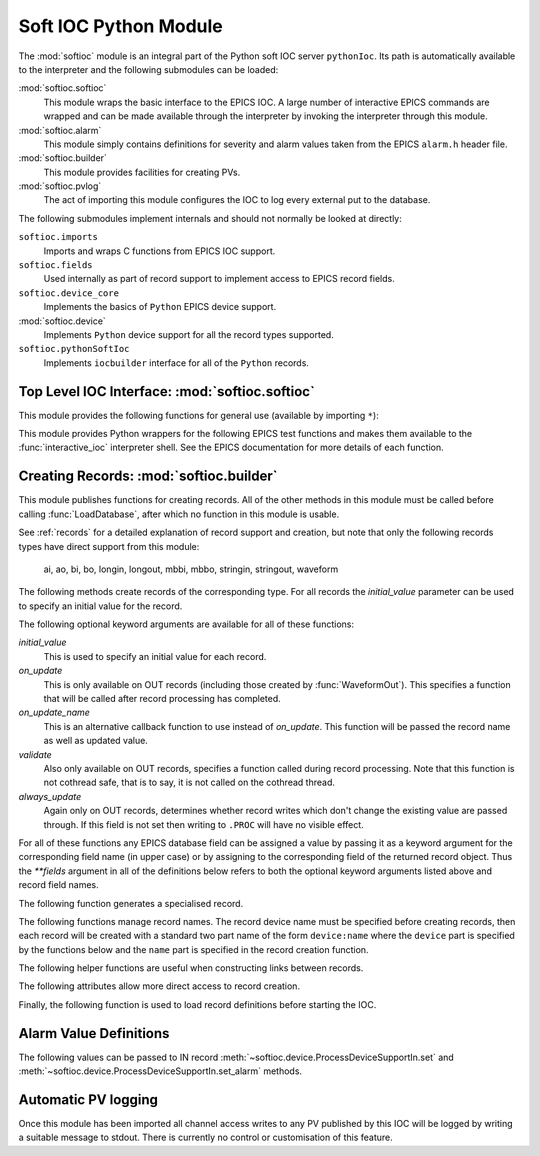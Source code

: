 .. _softioc:

Soft IOC Python Module
======================

..  module:: softioc
    :synopsis: Top level module of Python Soft IOC facilities


The :mod:`softioc` module is an integral part of the Python soft IOC server
``pythonIoc``.  Its path is automatically available to the interpreter and the
following submodules can be loaded:

:mod:`softioc.softioc`
    This module wraps the basic interface to the EPICS IOC.  A large number of
    interactive EPICS commands are wrapped and can be made available through the
    interpreter by invoking the interpreter through this module.

:mod:`softioc.alarm`
    This module simply contains definitions for severity and alarm values taken
    from the EPICS ``alarm.h`` header file.

:mod:`softioc.builder`
    This module provides facilities for creating PVs.

:mod:`softioc.pvlog`
    The act of importing this module configures the IOC to log every external
    put to the database.


The following submodules implement internals and should not normally be looked
at directly:

``softioc.imports``
    Imports and wraps C functions from EPICS IOC support.

``softioc.fields``
    Used internally as part of record support to implement access to EPICS
    record fields.

``softioc.device_core``
    Implements the basics of ``Python`` EPICS device support.

:mod:`softioc.device`
    Implements ``Python`` device support for all the record types supported.

``softioc.pythonSoftIoc``
    Implements ``iocbuilder`` interface for all of the ``Python`` records.


Top Level IOC Interface: :mod:`softioc.softioc`
-----------------------------------------------

..  module:: softioc.softioc
    :synopsis: Interface to IOC creation and startup functionality


This module provides the following functions for general use (available by
importing ``*``):

..  function:: iocInit()

    This must be called exactly once after loading all EPICS database files.
    After this point the EPICS IOC is running and serving PVs.

..  function:: dbLoadDatabase(database, path=None, substitutions=None)

    This loads the specified EPICS database into the IOC with any given
    substitutions.  Note that this function is not normally called directly,
    instead :mod:`softioc.builder` and its :func:`~softioc.builder.LoadDatabase`
    method is normally used to create and load the EPICS database on the fly.

    However, if required, an existing EPICS database can be loaded explicitly
    using this method.  Note that :func:`dbLoadDatabase` cannot be called after
    :func:`iocInit`.

..  function:: devIocStats(ioc_name)

    This will load a template for the devIocStats library with the specified IOC
    name.  This should be called before :func:`iocInit`.

..  function:: interactive_ioc(context={}, call_exit=True)

    This is the normal way to run an interactive shell after starting the IOC.
    The `context` argument is a dictionary of values that will be made available
    to the interactive Python shell together with a number of EPICS test
    functions.  By default, if `call_exit` is `True`, the IOC will be
    terminated by calling ``epicsExit()`` when the interpreter exits, which
    means that :func:`interactive_ioc` will not return.

    While the interactive shell is running a number of EPICS test functions are
    made available for use together with the constant value :const:`exit` with
    special behaviour: typing :const:`exit` at the interpreter prompt will
    immediately call ``epicsExit()`` causing the Python interpreter and IOC to
    terminate.

This module provides Python wrappers for the following EPICS test functions and
makes them available to the :func:`interactive_ioc` interpreter shell.  See the
EPICS documentation for more details of each function.

..  function:: dba(field)

    Prints value of each field in dbAddr structure associated with field.

..  function:: dbl(pattern='', fields='')

    Prints the names of records in the database matching pattern.  If
    a (space separated) list of fields is also given then the values of
    the fields are also printed.

..  function:: dbnr(all=0)

    Print number of records of each record type.

..  function:: dbgrep(pattern)

    Lists all record names that match the pattern.  '*' matches any number of
    characters in a record name.

..  function:: dbgf(field)

    Prints field type and value.

..  function:: dbpf(field, value)

    Writes the given value into the field.

..  function:: dbpr(record, interest=0)

    Prints all the fields in record up to the indicated interest level:

    = ===========================
    0 Application fields which change during record processing
    1 Application fields which are fixed during processing
    2 System developer fields of major interest
    3 System developer fields of minor interest
    4 All other fields.
    = ===========================

..  function:: dbtr(record)

    Tests processing of the specified record.

..  function:: dbior(driver='', interest=0)

    Prints driver reports for the selected driver (or all drivers if
    driver is omitted) at the given interest level.

..  function:: dbhcr()

    Prints hardware configuration report.

..  function:: scanppl(rate=0.0)

    Prints all records with the selected scan rate (or all if rate=0).

..  function:: scanpel(event=0)

    Prints all records with selected event number (or all if event=0).

..  function:: scanpiol()

    Prints all records in the I/O event scan lists.

..  function:: generalTimeReport(level=0)

    Displays time providers and their status

..  function:: eltc(enable)

    Turn EPICS logging on or off.

..  function::
        dbLockShowLocked()
        dblsr()
        dblsr()
        dbtgf()
        dbtpf()
        dbtpn()
        gft()
        pft()
        tpn()

    These are all wrappers around the corresponding EPICS function, see the
    EPICS documentation for details of their meaning and behaviour.

..  attribute:: exit

    Displaying this value will invoke ``epicsExit()`` causing the IOC to
    terminate immediately.


Creating Records: :mod:`softioc.builder`
----------------------------------------

..  module:: softioc.builder
    :synopsis: Tools for building Python bound PVs


This module publishes functions for creating records.  All of the other methods
in this module must be called before calling :func:`LoadDatabase`, after which
no function in this module is usable.

See :ref:`records` for a detailed explanation of record support and creation,
but note that only the following records types have direct support from this
module:

    ai, ao, bi, bo, longin, longout, mbbi, mbbo, stringin, stringout, waveform

The following methods create records of the corresponding type.  For all records
the `initial_value` parameter can be used to specify an initial value for the
record.

The following optional keyword arguments are available for all of these
functions:

`initial_value`
    This is used to specify an initial value for each record.

`on_update`
    This is only available on OUT records (including those created by
    :func:`WaveformOut`).  This specifies a function that will be called after
    record processing has completed.

`on_update_name`
    This is an alternative callback function to use instead of `on_update`.
    This function will be passed the record name as well as updated value.

`validate`
    Also only available on OUT records, specifies a function called during
    record processing.  Note that this function is not cothread safe, that is to
    say, it is not called on the cothread thread.

`always_update`
    Again only on OUT records, determines whether record writes which don't
    change the existing value are passed through.  If this field is not set then
    writing to ``.PROC`` will have no visible effect.

For all of these functions any EPICS database field can be assigned a value by
passing it as a keyword argument for the corresponding field name (in upper
case) or by assigning to the corresponding field of the returned record object.
Thus the `**fields` argument in all of the definitions below refers to both the
optional keyword arguments listed above and record field names.

..  function::
        aIn(name, LOPR=None, HOPR=None, **fields)
        aOut(name, LOPR=None, HOPR=None, **fields)

    Create ``ai`` and ``ao`` records.  The lower and upper limits for the
    record can be specified, and if specified these will also be used to set the
    ``EGUL`` and ``EGUF`` fields.

..  function::
        boolIn(name, ZNAM=None, ONAM=None, **fields)
        boolOut(name, ZNAM=None, ONAM=None, **fields)

    Create ``bi`` and ``bo`` records with the specified names for false (zero)
    and true (one).

..  function::
        longIn(name, LOPR=None, HOPR=None, EGU=None, **fields)
        longOut(name, DRVL=None, DRVH=None, EGU=None, **fields)

    Create ``longin`` and ``longout`` records with specified limits and units.

..  function::
        stringIn(name, **fields)
        stringOut(name, **fields)

    Create ``stringin`` and ``stringout`` records.

..  function::
        mbbIn(name, *option_values, **fields)
        mbbOut(name, *option_values, **fields)

    Create ``mbbi`` and ``mbbo`` records.  Up to 16 options can be specified as
    a list of two or three field tuples.  The first field of each tuple is the
    option name, the second field is the option value, and the third optional
    field is the option severity.  For example::

        status = mbbIn('STATUS',
            ('OK', 0),
            ('FAILING', 1, alarm.MINOR_ALARM),
            ('FAILED', 2, alarm.MAJOR_ALARM))

..  function::
        Waveform(name, [value,] **fields)
        WaveformOut(name, [value,] **fields)

    Create ``waveform`` records.  Depending on whether :func:`Waveform` or
    :func:`WaveformOut` is called the record is configured to behave as an IN or
    an OUT record, in particular `on_update` can only be specified when calling
    :func:`WaveformOut`.

    If `value` is specified or if an `initial_value` is specified (only one of
    these can be used) the value is used to initialise the waveform and to
    determine its field type and length.  If no initial value is specified then
    the keyword argument `length` must be used to specify the length of the
    waveform.

    The field type can be explicitly specified either by setting the `datatype`
    keyword to a Python type name, or by setting `FTVL` to the appropriate EPICS
    field type name.  Otherwise the field type is taken from the initial value
    if given, or defaults to ``'FLOAT'``.


The following function generates a specialised record.

..  function:: Action(name, **fields)

    Creates a record (using :func:`boolOut`) which will always call the
    `on_update` method when processed.  Used for action records.  The
    `on_update` keyword should always be passed.


The following functions manage record names.  The record device name must be
specified before creating records, then each record will be created with a
standard two part name of the form ``device:name`` where the ``device`` part is
specified by the functions below and the ``name`` part is specified in the
record creation function.

..  function:: SetDeviceName(device_name)

    Sets up the prefix part of the record name, referred to here as the "device"
    part.  This function must be called before creating any records.
    Note that
    only this function need be used, the three other functions below are
    entirely optional.

..  function:: UnsetDevice()

    This can optionally be called after completing the creation of records to
    prevent the accidential creation of records with the currently set device
    name.


The following helper functions are useful when constructing links between
records.

..  function::
        PP(record)
        CP(record)
        NP(record)
        MS(record)

    When assigned to a link field in a record these functions add the
    appropriate processing attributes to the link.  These are not normally used.


The following attributes allow more direct access to record creation.

..  attribute:: records

    This is the ``iocbuilder`` records object, and is populated with
    functions named after each available record type.  Records created with
    these calls are created with soft device support and Python is not involved
    in their processing.

    The following example shows a calc record being used to post-process a
    standard Python IOC record::

        from softioc import builder
        builder.SetDeviceName('XX-XX-XX-01')
        rec = aIn('VALUE')
        calc = records.calc('CALC', CALC = 'A*B', A = rec, B = 42)
        rec.FLNK = PP(calc)


Finally, the following function is used to load record definitions before
starting the IOC.

..  function:: LoadDatabase()

    This must be called exactly once after creating all the records required by
    the IOC and before calling :func:`~softioc.softioc.iocInit`.  After this
    function has been called none of the functions provided by
    :mod:`softioc.builder` are usable.


Alarm Value Definitions
-----------------------

..  module:: softioc.alarm
    :synopsis: Constant definitions for EPICS severity and alarm values

The following values can be passed to IN record :meth:`~softioc.device.ProcessDeviceSupportIn.set` and
:meth:`~softioc.device.ProcessDeviceSupportIn.set_alarm` methods.

..  attribute::
        NO_ALARM = 0
        MINOR_ALARM = 1
        MAJOR_ALARM = 2
        INVALID_ALARM = 3

    These are severity values.  The default severity is ``NO_ALARM``.

..  attribute::
        READ_ALARM
        WRITE_ALARM
        HIHI_ALARM
        HIGH_ALARM
        LOLO_ALARM
        LOW_ALARM
        STATE_ALARM
        COS_ALARM
        COMM_ALARM
        TIMEOUT_ALARM
        HW_LIMIT_ALARM
        CALC_ALARM
        SCAN_ALARM
        LINK_ALARM
        SOFT_ALARM
        BAD_SUB_ALARM
        UDF_ALARM
        DISABLE_ALARM
        SIMM_ALARM
        READ_ACCESS_ALARM
        WRITE_ACCESS_ALARM

    Alarm code definitions.  Frankly these values aren't terribly useful, only
    the severity is used for most notifications, but an alarm code needs to be
    specified when specifying a non zero severity.


Automatic PV logging
--------------------

..  module:: softioc.pvlog
    :synopsis: Enables logging of CA puts to PVs

Once this module has been imported all channel access writes to any PV published
by this IOC will be logged by writing a suitable message to stdout.  There is
currently no control or customisation of this feature.
